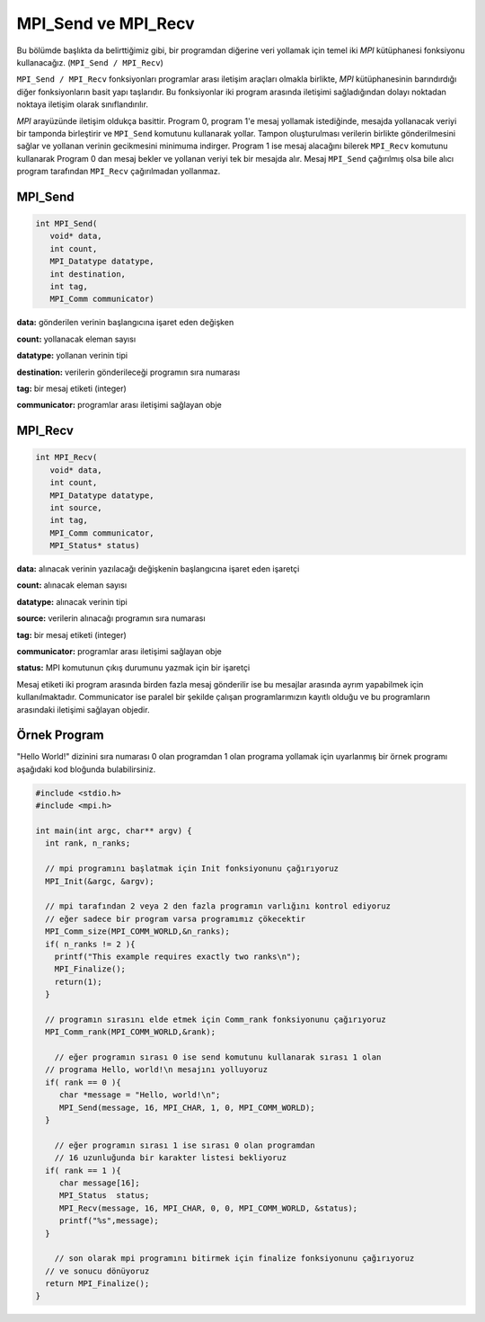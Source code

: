
MPI_Send ve MPI_Recv
====================

Bu bölümde başlıkta da belirttiğimiz gibi, bir programdan diğerine veri yollamak için temel iki *MPI* kütüphanesi fonksiyonu kullanacağız. (\ ``MPI_Send / MPI_Recv``\ )

``MPI_Send / MPI_Recv`` fonksiyonları programlar arası iletişim araçları olmakla birlikte, *MPI* kütüphanesinin barındırdığı diğer fonksiyonların basit yapı taşlarıdır. Bu fonksiyonlar iki program arasında iletişimi sağladığından dolayı noktadan noktaya iletişim olarak sınıflandırılır.


.. image:: ../../assets/openmpi-education/images/mpi_ortam.png
   :target: /assets/openmpi-education/images/mpi_ortam.png
   :alt: /assets/openmpi-education/images/mpi_ortam.png

*MPI* arayüzünde iletişim oldukça basittir. Program 0, program 1'e mesaj yollamak istediğinde, mesajda yollanacak veriyi bir tamponda birleştirir ve ``MPI_Send`` komutunu kullanarak yollar. Tampon oluşturulması verilerin birlikte gönderilmesini sağlar ve yollanan verinin gecikmesini minimuma indirger. Program 1 ise mesaj alacağını bilerek ``MPI_Recv`` komutunu kullanarak Program 0 dan mesaj bekler ve yollanan veriyi tek bir mesajda alır. Mesaj ``MPI_Send`` çağırılmış olsa bile alıcı program tarafından ``MPI_Recv`` çağırılmadan yollanmaz.

MPI_Send
--------

.. code-block:: c

   int MPI_Send(
      void* data,
      int count,
      MPI_Datatype datatype,
      int destination,
      int tag,
      MPI_Comm communicator)

**data:** gönderilen verinin başlangıcına işaret eden değişken

**count:** yollanacak eleman sayısı

**datatype:** yollanan verinin tipi

**destination:** verilerin gönderileceği programın sıra numarası

**tag:** bir mesaj etiketi (integer)

**communicator:**  programlar arası iletişimi sağlayan obje

MPI_Recv
--------

.. code-block:: c

   int MPI_Recv(
      void* data,
      int count,
      MPI_Datatype datatype,
      int source,
      int tag,
      MPI_Comm communicator,
      MPI_Status* status)

**data:** alınacak verinin yazılacağı değişkenin başlangıcına işaret eden işaretçi

**count:** alınacak eleman sayısı

**datatype:** alınacak verinin tipi

**source:** verilerin alınacağı programın sıra numarası

**tag:** bir mesaj etiketi (integer)

**communicator:** programlar arası iletişimi sağlayan obje

**status:** MPI komutunun çıkış durumunu yazmak için bir işaretçi

Mesaj etiketi iki program arasında birden fazla mesaj gönderilir ise bu mesajlar arasında ayrım yapabilmek için kullanılmaktadır. Communicator ise paralel bir şekilde çalışan programlarımızın kayıtlı olduğu ve bu programların arasındaki iletişimi sağlayan objedir.

Örnek Program
-------------

"Hello World!" dizinini sıra numarası 0 olan programdan 1 olan programa yollamak için uyarlanmış bir örnek programı aşağıdaki kod bloğunda bulabilirsiniz.

.. code-block:: c

   #include <stdio.h>
   #include <mpi.h>

   int main(int argc, char** argv) {
     int rank, n_ranks;

     // mpi programını başlatmak için Init fonksiyonunu çağırıyoruz
     MPI_Init(&argc, &argv);

     // mpi tarafından 2 veya 2 den fazla programın varlığını kontrol ediyoruz
     // eğer sadece bir program varsa programımız çökecektir
     MPI_Comm_size(MPI_COMM_WORLD,&n_ranks);
     if( n_ranks != 2 ){
       printf("This example requires exactly two ranks\n");
       MPI_Finalize();
       return(1);
     }

     // programın sırasını elde etmek için Comm_rank fonksiyonunu çağırıyoruz
     MPI_Comm_rank(MPI_COMM_WORLD,&rank);

       // eğer programın sırası 0 ise send komutunu kullanarak sırası 1 olan 
     // programa Hello, world!\n mesajını yolluyoruz
     if( rank == 0 ){
        char *message = "Hello, world!\n";
        MPI_Send(message, 16, MPI_CHAR, 1, 0, MPI_COMM_WORLD);
     }

       // eğer programın sırası 1 ise sırası 0 olan programdan
       // 16 uzunluğunda bir karakter listesi bekliyoruz
     if( rank == 1 ){
        char message[16];
        MPI_Status  status;
        MPI_Recv(message, 16, MPI_CHAR, 0, 0, MPI_COMM_WORLD, &status);
        printf("%s",message);
     }

       // son olarak mpi programını bitirmek için finalize fonksiyonunu çağırıyoruz 
     // ve sonucu dönüyoruz
     return MPI_Finalize();
   }
